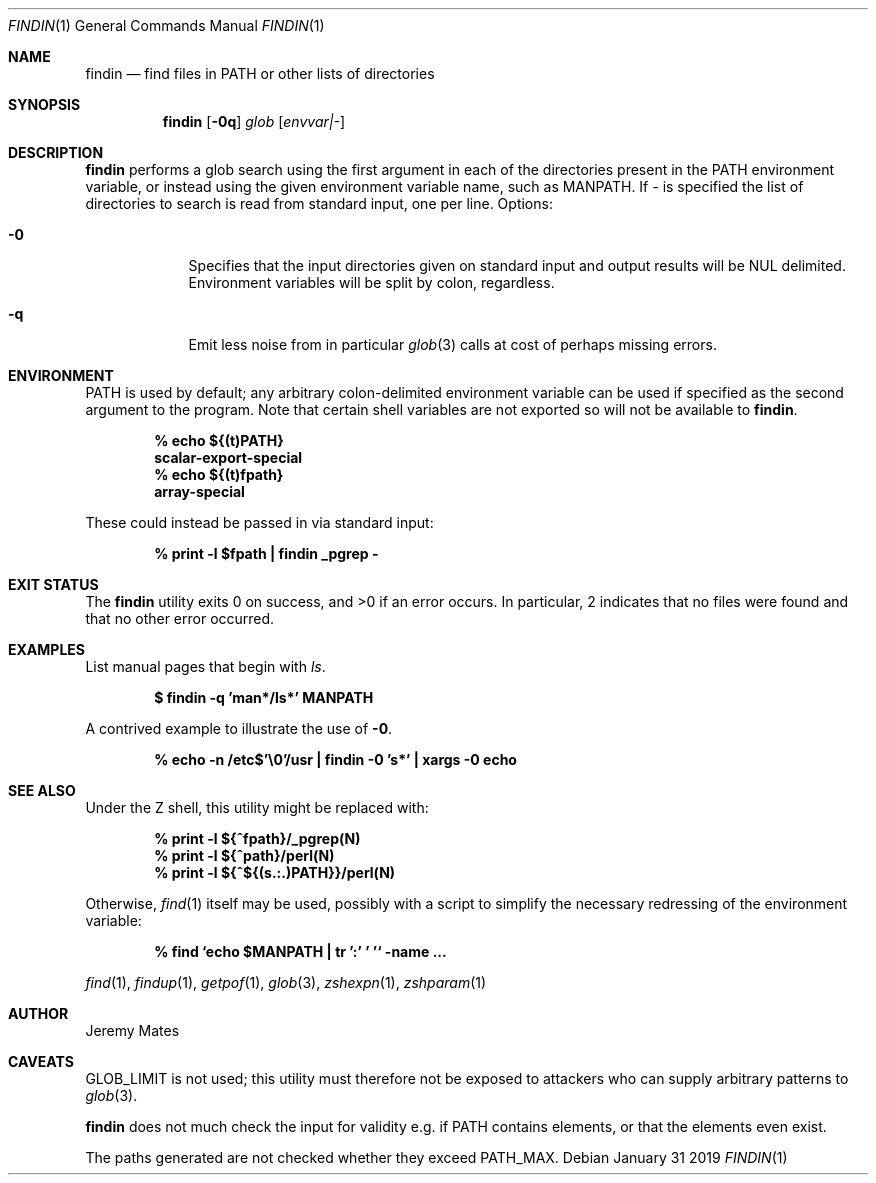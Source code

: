 .Dd January 31 2019
.Dt FINDIN 1
.nh
.Os
.Sh NAME
.Nm findin
.Nd find files in PATH or other lists of directories
.Sh SYNOPSIS
.Bk -words
.Nm
.Op Fl 0q
.Ar glob
.Op Ar envvar|-
.Ek
.Sh DESCRIPTION
.Nm
performs a glob search using the first argument in each of the
directories present in the
.Ev PATH
environment variable, or instead using the given environment variable
name, such as
.Ev MANPATH .
If 
.Ar -
is specified the list of directories to search is read from standard
input, one per line.
Options:
.Bl -tag -width -indent
.It Fl 0
Specifies that the input directories given on standard input and output
results will be
.Dv NUL
delimited. Environment variables will be split by colon, regardless.
.It Fl q
Emit less noise from in particular
.Xr glob 3
calls at cost of perhaps missing errors.
.El
.Sh ENVIRONMENT
PATH is used by default; any arbitrary colon-delimited environment
variable can be used if specified as the second argument to the program.
Note that certain shell variables are not exported so will not be
available to
.Nm .
.Pp
.Dl % Ic echo ${(t)PATH}
.Dl scalar-export-special
.Dl % Ic echo ${(t)fpath}
.Dl array-special
.Pp
These could instead be passed in via standard input:
.Pp
.Dl % Ic print -l $fpath \&| findin _pgrep -
.Sh EXIT STATUS
.Ex -std
In particular, 2 indicates that no files were found and that no other
error occurred.
.Sh EXAMPLES
List manual pages that begin with
.Ar ls .
.Pp
.Dl $ Ic findin -q 'man*/ls*' MANPATH
.Pp
A contrived example to illustrate the use of
.Fl 0 .
.Pp
.Dl % Ic echo -n /etc$'\e0'/usr \&| findin -0 's*' \&| xargs -0 echo
.Sh SEE ALSO
Under the Z shell, this utility might be replaced with:
.Pp
.Dl % Ic print -l ${^fpath}/_pgrep(N)
.Dl % Ic print -l ${^path}/perl(N)
.Dl % Ic print -l ${^${(s.:.)PATH}}/perl(N)
.Pp
Otherwise,
.Xr find 1
itself may be used, possibly with a script to simplify the necessary
redressing of the environment variable:
.Pp
.Dl % Ic find `echo $MANPATH \&| tr ':' ' '` -name ...
.Pp
.Xr find 1 ,
.Xr findup 1 ,
.Xr getpof 1 ,
.Xr glob 3 ,
.Xr zshexpn 1 ,
.Xr zshparam 1
.Sh AUTHOR
Jeremy Mates
.Sh CAVEATS
.Dv GLOB_LIMIT
is not used; this utility must therefore not be exposed to attackers who
can supply arbitrary patterns to
.Xr glob 3 .
.Pp
.Nm
does not much check the input for validity e.g. if
.Ev PATH
contains elements, or that the elements even exist.
.Pp
The paths generated are not checked whether they exceed
.Dv PATH_MAX .
